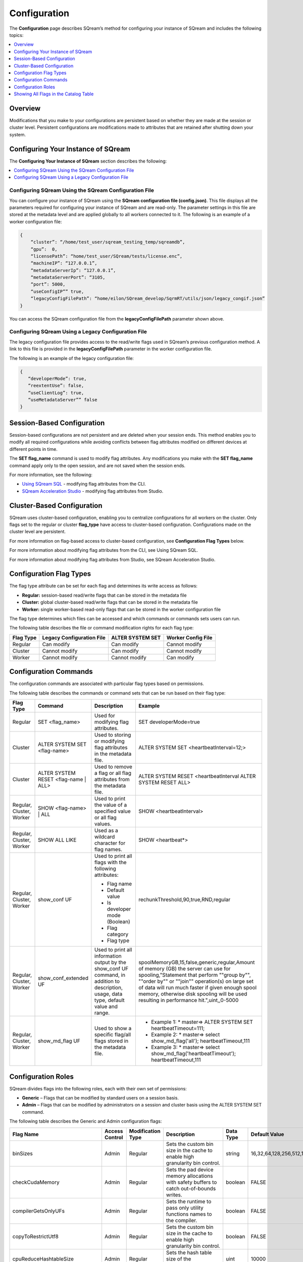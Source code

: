 .. _configuration:

**************************
Configuration
**************************

The **Configuration** page describes SQream’s method for configuring your instance of SQream and includes the following topics:

.. contents:: 
   :local:
   :depth: 1

Overview
============



Modifications that you make to your configurations are persistent based on whether they are made at the session or cluster level. Persistent configurations are modifications made to attributes that are retained after shutting down your system.


Configuring Your Instance of SQream
============
The **Configuring Your Instance of SQream** section describes the following:

.. contents:: 
   :local:
   :depth: 1

Configuring SQream Using the SQream Configuration File
-----

You can configure your instance of SQream using the **SQream configuration file (config.json)**. This file displays all the parameters required for configuring your instance of SQream and are read-only. The parameter settings in this file are stored at the metadata level and are applied globally to all workers connected to it.
The following is an example of a worker configuration file:

.. code-block:: postgres
   
   {
       “cluster”: “/home/test_user/sqream_testing_temp/sqreamdb”,
       “gpu”:  0,
       “licensePath”: “home/test_user/SQream/tests/license.enc”,
       “machineIP”: “127.0.0.1”,
       “metadataServerIp”: “127.0.0.1”,
       “metadataServerPort”: “3105,
       “port”: 5000,
       “useConfigIP”” true,
       “legacyConfigFilePath”: “home/eilon/SQream_develop/SqrmRT/utils/json/legacy_congif.json”
   }

You can access the SQream configuration file from the **legacyConfigFilePath** parameter shown above.


Configuring SQream Using a Legacy Configuration File
----------------------------

The legacy configuration file provides access to the read/write flags used in SQream’s previous configuration method. A link to this file is provided in the **legacyConfigFilePath** parameter in the worker configuration file.

The following is an example of the legacy configuration file:


.. code-block:: postgres
   
   {
      “developerMode”: true,
      “reextentUse”: false,
      “useClientLog”: true,
      “useMetadataServer”” false
   }   

Session-Based Configuration
=================
Session-based configurations are not persistent and are deleted when your session ends. This method enables you to modify all required configurations while avoiding conflicts between flag attributes modified on different devices at different points in time.

The **SET flag_name** command is used to modify flag attributes. Any modifications you make with the **SET flag_name** command apply only to the open session, and are not saved when the session ends.

For more information, see the following:

* `Using SQream SQL <https://docs.sqream.com/en/latest/reference/cli/sqream_sql.html#using-sqream-sql>`_ - modifying flag attributes from the CLI.
* `SQream Acceleration Studio <https://docs.sqream.com/en/latest/guides/operations/sqream_studio_5.4.0.html>`_ - modifying flag attributes from Studio.



Cluster-Based Configuration
==============
SQream uses cluster-based configuration, enabling you to centralize configurations for all workers on the cluster. Only flags set to the regular or cluster **flag_type** have access to cluster-based configuration. Configurations made on the cluster level are persistent.

For more information on flag-based access to cluster-based configuration, see **Configuration Flag Types** below.

For more information about modifying flag attributes from the CLI, see Using SQream SQL.

For more information about modifying flag attributes from Studio, see SQream Acceleration Studio.


Configuration Flag Types
=====================
The flag type attribute can be set for each flag and determines its write access as follows:



* **Regular:** session-based read/write flags that can be stored in the metadata file
* **Cluster:** global cluster-based read/write flags that can be stored in the metadata file
* **Worker:** single worker-based read-only flags that can be stored in the worker configuration file

The flag type determines which files can be accessed and which commands or commands sets users can run.

The following table describes the file or command modification rights for each flag type:

+---------------+-------------------------------+----------------------+------------------------+
| **Flag Type** | **Legacy Configuration File** | **ALTER SYSTEM SET** | **Worker Config File** |
+---------------+-------------------------------+----------------------+------------------------+
| Regular       | Can modify                    | Can modify           | Cannot modify          |
+---------------+-------------------------------+----------------------+------------------------+
| Cluster       | Cannot modify                 | Can modify           | Cannot modify          |
+---------------+-------------------------------+----------------------+------------------------+
| Worker        | Cannot modify                 | Cannot modify        | Can modify             |
+---------------+-------------------------------+----------------------+------------------------+



Configuration Commands
===================
The configuration commands are associated with particular flag types based on permissions.

The following table describes the commands or command sets that can be run based on their flag type:

+--------------------------+--------------------------------------+------------------------------------------------------------------------------------------------------------------------------------------+-----------------------------------------------------------------------------------------------------------------------------------------------------------------------------------------------------------------------------------------------------------------------------------------------------------------------------------+
| **Flag Type**            | **Command**                          | **Description**                                                                                                                          | **Example**                                                                                                                                                                                                                                                                                                                       |
+--------------------------+--------------------------------------+------------------------------------------------------------------------------------------------------------------------------------------+-----------------------------------------------------------------------------------------------------------------------------------------------------------------------------------------------------------------------------------------------------------------------------------------------------------------------------------+
| Regular                  | SET <flag_name>                      | Used for modifying flag attributes.                                                                                                      | SET developerMode=true                                                                                                                                                                                                                                                                                                            |
+--------------------------+--------------------------------------+------------------------------------------------------------------------------------------------------------------------------------------+-----------------------------------------------------------------------------------------------------------------------------------------------------------------------------------------------------------------------------------------------------------------------------------------------------------------------------------+
| Cluster                  | ALTER SYSTEM SET <flag-name>         | Used to storing or modifying flag attributes in the metadata file.                                                                       | ALTER SYSTEM SET <heartbeatInterval=12;>                                                                                                                                                                                                                                                                                          |
+--------------------------+--------------------------------------+------------------------------------------------------------------------------------------------------------------------------------------+-----------------------------------------------------------------------------------------------------------------------------------------------------------------------------------------------------------------------------------------------------------------------------------------------------------------------------------+
| Cluster                  | ALTER SYSTEM RESET <flag-name | ALL> | Used to remove a flag or all flag attributes from the metadata file.                                                                     | ALTER SYSTEM RESET <heartbeatInterval ALTER SYSTEM RESET ALL>                                                                                                                                                                                                                                                                     |
+--------------------------+--------------------------------------+------------------------------------------------------------------------------------------------------------------------------------------+-----------------------------------------------------------------------------------------------------------------------------------------------------------------------------------------------------------------------------------------------------------------------------------------------------------------------------------+
| Regular, Cluster, Worker | SHOW <flag-name> | ALL               | Used to print the value of a specified value or all flag values.                                                                         | SHOW <heartbeatInterval>                                                                                                                                                                                                                                                                                                          |
+--------------------------+--------------------------------------+------------------------------------------------------------------------------------------------------------------------------------------+-----------------------------------------------------------------------------------------------------------------------------------------------------------------------------------------------------------------------------------------------------------------------------------------------------------------------------------+
| Regular, Cluster, Worker | SHOW ALL LIKE                        | Used as a wildcard character for flag names.                                                                                             | SHOW <heartbeat*>                                                                                                                                                                                                                                                                                                                 |
+--------------------------+--------------------------------------+------------------------------------------------------------------------------------------------------------------------------------------+-----------------------------------------------------------------------------------------------------------------------------------------------------------------------------------------------------------------------------------------------------------------------------------------------------------------------------------+
| Regular, Cluster, Worker | show_conf UF                         | Used to print all flags with the following attributes:                                                                                   | rechunkThreshold,90,true,RND,regular                                                                                                                                                                                                                                                                                              |
|                          |                                      |                                                                                                                                          |                                                                                                                                                                                                                                                                                                                                   |
|                          |                                      | * Flag name                                                                                                                              |                                                                                                                                                                                                                                                                                                                                   |
|                          |                                      | * Default value                                                                                                                          |                                                                                                                                                                                                                                                                                                                                   |
|                          |                                      | * Is developer mode (Boolean)                                                                                                            |                                                                                                                                                                                                                                                                                                                                   |
|                          |                                      | * Flag category                                                                                                                          |                                                                                                                                                                                                                                                                                                                                   |
|                          |                                      | * Flag type                                                                                                                              |                                                                                                                                                                                                                                                                                                                                   |
|                          |                                      |                                                                                                                                          |                                                                                                                                                                                                                                                                                                                                   |
+--------------------------+--------------------------------------+------------------------------------------------------------------------------------------------------------------------------------------+-----------------------------------------------------------------------------------------------------------------------------------------------------------------------------------------------------------------------------------------------------------------------------------------------------------------------------------+
| Regular, Cluster, Worker | show_conf_extended UF                | Used to print all information output by the show_conf UF command, in addition to description, usage, data type, default value and range. | spoolMemoryGB,15,false,generic,regular,Amount of memory (GB) the server can use for spooling,"Statement that perform ""group by"", ""order by"" or ""join"" operation(s) on large set of data will run much faster if given enough spool memory, otherwise disk spooling will be used resulting in performance hit.",uint,,0-5000 |
+--------------------------+--------------------------------------+------------------------------------------------------------------------------------------------------------------------------------------+-----------------------------------------------------------------------------------------------------------------------------------------------------------------------------------------------------------------------------------------------------------------------------------------------------------------------------------+
| Regular, Cluster, Worker | show_md_flag UF                      | Used to show a specific flag/all flags stored in the metadata file.                                                                      |* Example 1: * master=> ALTER SYSTEM SET   heartbeatTimeout=111;                                                                                                                                                                                                                                                                   |
|                          |                                      |                                                                                                                                          |* Example 2: * master=> select show_md_flag('all'); heartbeatTimeout,111                                                                                                                                                                                                                                                           | 
|                          |                                      |                                                                                                                                          |* Example 3: * master=> select show_md_flag('heartbeatTimeout'); heartbeatTimeout,111                                                                                                                                                                                                                                              |
+--------------------------+--------------------------------------+------------------------------------------------------------------------------------------------------------------------------------------+-----------------------------------------------------------------------------------------------------------------------------------------------------------------------------------------------------------------------------------------------------------------------------------------------------------------------------------+





Configuration Roles
========================
SQream divides flags into the following roles, each with their own set of permissions:

* **Generic** – Flags that can be modified by standard users on a session basis.
* **Admin** – Flags that can be modified by administrators on a session and cluster basis using the ALTER SYSTEM SET command.



The following table describes the Generic and Admin configuration flags:

+-------------------------------+--------------------+-----------------------+---------------------------------------------------------------------------------------------------------------------------------------------------------------------------------------------------------------------------------------------+---------------+----------------------------------------------------------------------------------------------------------------------------------------------------------------------------------------------------------------------------------------------------------------------------------------+--------------------+
| **Flag Name**                 | **Access Control** | **Modification Type** | **Description**                                                                                                                                                                                                                             | **Data Type** | **Default Value**                                                                                                                                                                                                                                                                      | **Allowed Values** |
+-------------------------------+--------------------+-----------------------+---------------------------------------------------------------------------------------------------------------------------------------------------------------------------------------------------------------------------------------------+---------------+----------------------------------------------------------------------------------------------------------------------------------------------------------------------------------------------------------------------------------------------------------------------------------------+--------------------+
| binSizes                      | Admin              | Regular               | Sets the custom bin size in the cache to enable high granularity bin control.                                                                                                                                                               | string        | 16,32,64,128,256,512,1024,2048,4096,8192,16384,32768,65536,131072,262144,524288,1048576,2097152,4194304,8388608,16777216,33554432,67108864,134217728,268435456,536870912,786432000,107374,1824,1342177280,1610612736,1879048192,2147483648,2415919104,2684354560,2952790016,3221225472 |                    |
+-------------------------------+--------------------+-----------------------+---------------------------------------------------------------------------------------------------------------------------------------------------------------------------------------------------------------------------------------------+---------------+----------------------------------------------------------------------------------------------------------------------------------------------------------------------------------------------------------------------------------------------------------------------------------------+--------------------+
| checkCudaMemory               | Admin              | Regular               | Sets the pad device memory allocations with safety buffers to catch out-of-bounds writes.                                                                                                                                                   | boolean       | FALSE                                                                                                                                                                                                                                                                                  | true,false         |
+-------------------------------+--------------------+-----------------------+---------------------------------------------------------------------------------------------------------------------------------------------------------------------------------------------------------------------------------------------+---------------+----------------------------------------------------------------------------------------------------------------------------------------------------------------------------------------------------------------------------------------------------------------------------------------+--------------------+
| compilerGetsOnlyUFs           | Admin              | Regular               | Sets the runtime to pass only utility functions names to the compiler.                                                                                                                                                                      | boolean       | FALSE                                                                                                                                                                                                                                                                                  | true,false         |
+-------------------------------+--------------------+-----------------------+---------------------------------------------------------------------------------------------------------------------------------------------------------------------------------------------------------------------------------------------+---------------+----------------------------------------------------------------------------------------------------------------------------------------------------------------------------------------------------------------------------------------------------------------------------------------+--------------------+
| copyToRestrictUtf8            | Admin              | Regular               | Sets the custom bin size in the cache to enable high granularity bin control.                                                                                                                                                               | boolean       | FALSE                                                                                                                                                                                                                                                                                  | true,false         |
+-------------------------------+--------------------+-----------------------+---------------------------------------------------------------------------------------------------------------------------------------------------------------------------------------------------------------------------------------------+---------------+----------------------------------------------------------------------------------------------------------------------------------------------------------------------------------------------------------------------------------------------------------------------------------------+--------------------+
| cpuReduceHashtableSize        | Admin              | Regular               | Sets the hash table size of the CpuReduce.                                                                                                                                                                                                  | uint          | 10000                                                                                                                                                                                                                                                                                  |                    |
+-------------------------------+--------------------+-----------------------+---------------------------------------------------------------------------------------------------------------------------------------------------------------------------------------------------------------------------------------------+---------------+----------------------------------------------------------------------------------------------------------------------------------------------------------------------------------------------------------------------------------------------------------------------------------------+--------------------+
| csvLimitRowLength             | Admin              | Cluster               | Sets the maximum supported CSV row length.                                                                                                                                                                                                  | uint          | 100000                                                                                                                                                                                                                                                                                 | 1-4000000000       |
+-------------------------------+--------------------+-----------------------+---------------------------------------------------------------------------------------------------------------------------------------------------------------------------------------------------------------------------------------------+---------------+----------------------------------------------------------------------------------------------------------------------------------------------------------------------------------------------------------------------------------------------------------------------------------------+--------------------+
| cudaMemcpyMaxSizeBytes        | Admin              | Regular               | Sets the chunk size for copying from CPU to GPU. If set to 0, do not divide.                                                                                                                                                                | uint          | 0                                                                                                                                                                                                                                                                                      | 0-4000000000       |
+-------------------------------+--------------------+-----------------------+---------------------------------------------------------------------------------------------------------------------------------------------------------------------------------------------------------------------------------------------+---------------+----------------------------------------------------------------------------------------------------------------------------------------------------------------------------------------------------------------------------------------------------------------------------------------+--------------------+
| CudaMemcpySynchronous         | Admin              | Regular               | Indicates if copying from/to GPU is synchronous                                                                                                                                                                                             | boolean       | FALSE                                                                                                                                                                                                                                                                                  | true,false         |
+-------------------------------+--------------------+-----------------------+---------------------------------------------------------------------------------------------------------------------------------------------------------------------------------------------------------------------------------------------+---------------+----------------------------------------------------------------------------------------------------------------------------------------------------------------------------------------------------------------------------------------------------------------------------------------+--------------------+
| cudaMemQuota                  | Admin              | Worker                | Sets the percentage of total device memory to be used by the instance.                                                                                                                                                                      | uint          | 90                                                                                                                                                                                                                                                                                     | 0-100              |
+-------------------------------+--------------------+-----------------------+---------------------------------------------------------------------------------------------------------------------------------------------------------------------------------------------------------------------------------------------+---------------+----------------------------------------------------------------------------------------------------------------------------------------------------------------------------------------------------------------------------------------------------------------------------------------+--------------------+
| developerMode                 | Admin              | Regular               | Enables modifying R&D flags.                                                                                                                                                                                                                | boolean       | FALSE                                                                                                                                                                                                                                                                                  | true,false         |
+-------------------------------+--------------------+-----------------------+---------------------------------------------------------------------------------------------------------------------------------------------------------------------------------------------------------------------------------------------+---------------+----------------------------------------------------------------------------------------------------------------------------------------------------------------------------------------------------------------------------------------------------------------------------------------+--------------------+
| enableDeviceDebugMessages     | Admin              | Regular               | Checks for CUDA error after each chunk is produced.                                                                                                                                                                                         | boolean       | FALSE                                                                                                                                                                                                                                                                                  | true,false         |
+-------------------------------+--------------------+-----------------------+---------------------------------------------------------------------------------------------------------------------------------------------------------------------------------------------------------------------------------------------+---------------+----------------------------------------------------------------------------------------------------------------------------------------------------------------------------------------------------------------------------------------------------------------------------------------+--------------------+
| enableLogDebug                | Admin              | Regular               | Enables creating and logging in the **clientLogger_debug** file                                                                                                                                                                             | boolean       | TRUE                                                                                                                                                                                                                                                                                   | true,false         |
+-------------------------------+--------------------+-----------------------+---------------------------------------------------------------------------------------------------------------------------------------------------------------------------------------------------------------------------------------------+---------------+----------------------------------------------------------------------------------------------------------------------------------------------------------------------------------------------------------------------------------------------------------------------------------------+--------------------+
| enableNvprofMarkers           | Admin              | Regular               | Activates the Nvidia profiler (nvprof) markers.                                                                                                                                                                                             | boolean       | FALSE                                                                                                                                                                                                                                                                                  | true,false         |
+-------------------------------+--------------------+-----------------------+---------------------------------------------------------------------------------------------------------------------------------------------------------------------------------------------------------------------------------------------+---------------+----------------------------------------------------------------------------------------------------------------------------------------------------------------------------------------------------------------------------------------------------------------------------------------+--------------------+
| endLogMessage                 | Admin              | Regular               | Appends a string at the end of every log line.                                                                                                                                                                                              | string        | EOM                                                                                                                                                                                                                                                                                    |                    |
+-------------------------------+--------------------+-----------------------+---------------------------------------------------------------------------------------------------------------------------------------------------------------------------------------------------------------------------------------------+---------------+----------------------------------------------------------------------------------------------------------------------------------------------------------------------------------------------------------------------------------------------------------------------------------------+--------------------+
| extentStorageFileSizeMB       | Admin              | Cluster               | Sets the minimum size in mebibytes of extents for table bulk data.                                                                                                                                                                          | uint          | 20                                                                                                                                                                                                                                                                                     |                    |
+-------------------------------+--------------------+-----------------------+---------------------------------------------------------------------------------------------------------------------------------------------------------------------------------------------------------------------------------------------+---------------+----------------------------------------------------------------------------------------------------------------------------------------------------------------------------------------------------------------------------------------------------------------------------------------+--------------------+
| gatherMemStat                 | Admin              | Regular               | Monitors all pinned allocations and all memcopies to/from device, and prints a report of pinned allocations that were not **memcopied** to/from the device using the **dump_pinned_misses utility function**.                               | boolean       | FALSE                                                                                                                                                                                                                                                                                  | true,false         |
+-------------------------------+--------------------+-----------------------+---------------------------------------------------------------------------------------------------------------------------------------------------------------------------------------------------------------------------------------------+---------------+----------------------------------------------------------------------------------------------------------------------------------------------------------------------------------------------------------------------------------------------------------------------------------------+--------------------+
| increaseChunkSizeBeforeReduce | Admin              | Regular               | Increases the chunk size to reduce query speed.                                                                                                                                                                                             | boolean       | FALSE                                                                                                                                                                                                                                                                                  | true,false         |
+-------------------------------+--------------------+-----------------------+---------------------------------------------------------------------------------------------------------------------------------------------------------------------------------------------------------------------------------------------+---------------+----------------------------------------------------------------------------------------------------------------------------------------------------------------------------------------------------------------------------------------------------------------------------------------+--------------------+
| increaseMemFactors            | Admin              | Regular               | Adds rechunker before expensive chunk producer (R and D? See Oferís message in Slack).                                                                                                                                                      | boolean       | TRUE                                                                                                                                                                                                                                                                                   | true,false         |
+-------------------------------+--------------------+-----------------------+---------------------------------------------------------------------------------------------------------------------------------------------------------------------------------------------------------------------------------------------+---------------+----------------------------------------------------------------------------------------------------------------------------------------------------------------------------------------------------------------------------------------------------------------------------------------+--------------------+
| leveldbWriteBufferSize        | Admin              | Regular               | Sets the buffer size.                                                                                                                                                                                                                       | uint          | 524288                                                                                                                                                                                                                                                                                 |                    |
+-------------------------------+--------------------+-----------------------+---------------------------------------------------------------------------------------------------------------------------------------------------------------------------------------------------------------------------------------------+---------------+----------------------------------------------------------------------------------------------------------------------------------------------------------------------------------------------------------------------------------------------------------------------------------------+--------------------+
| machineIP                     | Admin              | Worker                | Manual setting of reported IP.                                                                                                                                                                                                              | string        | 127.0.0.1                                                                                                                                                                                                                                                                              | char(16)           |
+-------------------------------+--------------------+-----------------------+---------------------------------------------------------------------------------------------------------------------------------------------------------------------------------------------------------------------------------------------+---------------+----------------------------------------------------------------------------------------------------------------------------------------------------------------------------------------------------------------------------------------------------------------------------------------+--------------------+
| memMergeBlobOffsetsCount      | Admin              | Regular               | Needs description                                                                                                                                                                                                                           | uint          | 70                                                                                                                                                                                                                                                                                     | 0-100              |
+-------------------------------+--------------------+-----------------------+---------------------------------------------------------------------------------------------------------------------------------------------------------------------------------------------------------------------------------------------+---------------+----------------------------------------------------------------------------------------------------------------------------------------------------------------------------------------------------------------------------------------------------------------------------------------+--------------------+
| memoryResetTriggerMB          | Admin              | Regular               | Sets the size of memory used during a query to trigger aborting the server.                                                                                                                                                                 |               | 131072                                                                                                                                                                                                                                                                                 |                    |
+-------------------------------+--------------------+-----------------------+---------------------------------------------------------------------------------------------------------------------------------------------------------------------------------------------------------------------------------------------+---------------+----------------------------------------------------------------------------------------------------------------------------------------------------------------------------------------------------------------------------------------------------------------------------------------+--------------------+
| memoryResetTriggerMB          | Admin              | Regular               | Sets the size of memory used during a query to trigger aborting the server.                                                                                                                                                                 | uint          | 0                                                                                                                                                                                                                                                                                      | 0-4000000000       |
+-------------------------------+--------------------+-----------------------+---------------------------------------------------------------------------------------------------------------------------------------------------------------------------------------------------------------------------------------------+---------------+----------------------------------------------------------------------------------------------------------------------------------------------------------------------------------------------------------------------------------------------------------------------------------------+--------------------+
| metadataServerPort            | Admin              | Worker                | Sets the port used to connect to the metadata server. SQream recommends using port ranges above 1024† because ports below 1024 are usually reserved, although there are no strict limitations. Any positive number (1 - 65535) can be used. | uint          | 3105                                                                                                                                                                                                                                                                                   | 1-65535            |
+-------------------------------+--------------------+-----------------------+---------------------------------------------------------------------------------------------------------------------------------------------------------------------------------------------------------------------------------------------+---------------+----------------------------------------------------------------------------------------------------------------------------------------------------------------------------------------------------------------------------------------------------------------------------------------+--------------------+
| mtRead                        | Admin              | Regular               | Splits large reads to multiple smaller ones and executes them concurrently.                                                                                                                                                                 | boolean       | FALSE                                                                                                                                                                                                                                                                                  | true,false         |
+-------------------------------+--------------------+-----------------------+---------------------------------------------------------------------------------------------------------------------------------------------------------------------------------------------------------------------------------------------+---------------+----------------------------------------------------------------------------------------------------------------------------------------------------------------------------------------------------------------------------------------------------------------------------------------+--------------------+
| mtReadWorkers                 | Admin              | Regular               | Sets the number of workers to handle smaller concurrent reads.                                                                                                                                                                              | uint          | 30                                                                                                                                                                                                                                                                                     |                    |
+-------------------------------+--------------------+-----------------------+---------------------------------------------------------------------------------------------------------------------------------------------------------------------------------------------------------------------------------------------+---------------+----------------------------------------------------------------------------------------------------------------------------------------------------------------------------------------------------------------------------------------------------------------------------------------+--------------------+
| orcImplicitCasts              | Admin              | Regular               | Sets the implicit cast in orc files, such as **int** to **tinyint** and vice versa.                                                                                                                                                         | boolean       | TRUE                                                                                                                                                                                                                                                                                   | true,false         |
+-------------------------------+--------------------+-----------------------+---------------------------------------------------------------------------------------------------------------------------------------------------------------------------------------------------------------------------------------------+---------------+----------------------------------------------------------------------------------------------------------------------------------------------------------------------------------------------------------------------------------------------------------------------------------------+--------------------+
| statementLockTimeout          | Admin              | Regular               | Sets the timeout (seconds) for acquiring object locks before executing statements.                                                                                                                                                          | uint          | 3                                                                                                                                                                                                                                                                                      | 0-4000000000       |
+-------------------------------+--------------------+-----------------------+---------------------------------------------------------------------------------------------------------------------------------------------------------------------------------------------------------------------------------------------+---------------+----------------------------------------------------------------------------------------------------------------------------------------------------------------------------------------------------------------------------------------------------------------------------------------+--------------------+
| useConfigIP                   | Admin              | Worker                | Activates the machineIP (true). Setting to false ignores the machineIP and automatically assigns a local network IP. This cannot be activated in a cloud scenario (on-premises only).                                                       | boolean       | FALSE                                                                                                                                                                                                                                                                                  | true,false         |
+-------------------------------+--------------------+-----------------------+---------------------------------------------------------------------------------------------------------------------------------------------------------------------------------------------------------------------------------------------+---------------+----------------------------------------------------------------------------------------------------------------------------------------------------------------------------------------------------------------------------------------------------------------------------------------+--------------------+
| useLegacyDecimalLiterals      | Admin              | Regular               | Interprets decimal literals as **Double** instead of **Numeric**. Used to preserve legacy behavior in existing customers.                                                                                                                   | boolean       | FALSE                                                                                                                                                                                                                                                                                  | true,false         |
+-------------------------------+--------------------+-----------------------+---------------------------------------------------------------------------------------------------------------------------------------------------------------------------------------------------------------------------------------------+---------------+----------------------------------------------------------------------------------------------------------------------------------------------------------------------------------------------------------------------------------------------------------------------------------------+--------------------+
| useLegacyStringLiterals       | Admin              | Regular               | Interprets ASCII-only strings as **Varchar** instead of **Text**. Used to preserve legacy behavior in existing customers.                                                                                                                   | boolean       | FALSE                                                                                                                                                                                                                                                                                  | true,false         |
+-------------------------------+--------------------+-----------------------+---------------------------------------------------------------------------------------------------------------------------------------------------------------------------------------------------------------------------------------------+---------------+----------------------------------------------------------------------------------------------------------------------------------------------------------------------------------------------------------------------------------------------------------------------------------------+--------------------+
| flipJoinOrder                 | Generic            | Regular               | Reorders join to force equijoins and/or equijoins sorted by table size.                                                                                                                                                                     | boolean       | FALSE                                                                                                                                                                                                                                                                                  | true,false         |
+-------------------------------+--------------------+-----------------------+---------------------------------------------------------------------------------------------------------------------------------------------------------------------------------------------------------------------------------------------+---------------+----------------------------------------------------------------------------------------------------------------------------------------------------------------------------------------------------------------------------------------------------------------------------------------+--------------------+
| limitQueryMemoryGB            | Generic            | Worker                | Prevents a query from processing more memory than the flag's value.                                                                                                                                                                         | uint          | 100000                                                                                                                                                                                                                                                                                 | 1-4000000000       |
+-------------------------------+--------------------+-----------------------+---------------------------------------------------------------------------------------------------------------------------------------------------------------------------------------------------------------------------------------------+---------------+----------------------------------------------------------------------------------------------------------------------------------------------------------------------------------------------------------------------------------------------------------------------------------------+--------------------+
| logSysLevel                   | Generic            | Regular               | Determines the client log level: 0 - L_SYSTEM,1 - L_FATAL,2 - L_ERROR,3 - L_WARN,4 - L_INFO,5 - L_DEBUG,6 - L_TRACE                                                                                                                         | uint          | 1                                                                                                                                                                                                                                                                                      | 0-6                |
+-------------------------------+--------------------+-----------------------+---------------------------------------------------------------------------------------------------------------------------------------------------------------------------------------------------------------------------------------------+---------------+----------------------------------------------------------------------------------------------------------------------------------------------------------------------------------------------------------------------------------------------------------------------------------------+--------------------+
| maxAvgBlobSizeToCompressOnGpu | Generic            | Regular               | Sets the CPU to compress columns with size above (flag's value) * (row count).                                                                                                                                                              | uint          | 120                                                                                                                                                                                                                                                                                    | 1-4000000000       |
+-------------------------------+--------------------+-----------------------+---------------------------------------------------------------------------------------------------------------------------------------------------------------------------------------------------------------------------------------------+---------------+----------------------------------------------------------------------------------------------------------------------------------------------------------------------------------------------------------------------------------------------------------------------------------------+--------------------+
| spoolMemoryGB                 | Generic            | Regular               | Sets the amount of memory (GB) to be used by the server for spooling.                                                                                                                                                                       | uint          | 8                                                                                                                                                                                                                                                                                      | 0-5000             |
+-------------------------------+--------------------+-----------------------+---------------------------------------------------------------------------------------------------------------------------------------------------------------------------------------------------------------------------------------------+---------------+----------------------------------------------------------------------------------------------------------------------------------------------------------------------------------------------------------------------------------------------------------------------------------------+--------------------+

Showing All Flags in the Catalog Table
===========================
SQream uses the sqream_catalog.parameters catalog table for showing all flags, providing the scope (default, cluster and session), description, default value and actual value.

The following is the correct syntax for a catalog table query:


.. code-block:: console
   
   SELECT * FROM sqream_catalog.settings

The following is an example of a catalog table query:


.. code-block:: console
   
   externalTableBlobEstimate, 100, 100, default,
   varcharEncoding, ascii, ascii, default, Changes the expected encoding for Varchar columns
   useCrcForTextJoinKeys, true, true, default,
   hiveStyleImplicitStringCasts, false, false, default,
